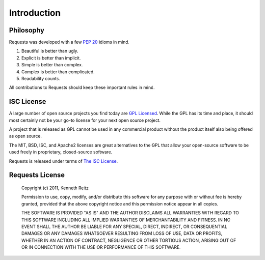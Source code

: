 .. _introduction:

Introduction
============

Philosophy
----------

Requests was developed with a few :pep:`20` idioms in mind.


#. Beautiful is better than ugly.
#. Explicit is better than implicit.
#. Simple is better than complex.
#. Complex is better than complicated.
#. Readability counts.

All contributions to Requests should keep these important rules in mind.


ISC License
-----------

A large number of open source projects you find today are `GPL Licensed`_.
While the GPL has its time and place, it should most certainly not be your
go-to license for your next open source project.

A project that is released as GPL cannot be used in any commercial product
without the product itself also being offered as open source.

The MIT, BSD, ISC, and Apache2 licenses are great alternatives to the GPL
that allow your open-source software to be used freely in proprietary,
closed-source software.

Requests is released under terms of `The ISC License`_.

.. _`GPL Licensed`: http://www.opensource.org/licenses/gpl-license.php
.. _`The ISC License`: http://www.opensource.org/licenses/isc-license


Requests License
----------------

    Copyright (c) 2011, Kenneth Reitz

    Permission to use, copy, modify, and/or distribute this software for any purpose with or without fee is hereby granted, provided that the above copyright notice and this permission notice appear in all copies.

    THE SOFTWARE IS PROVIDED "AS IS" AND THE AUTHOR DISCLAIMS ALL WARRANTIES WITH REGARD TO THIS SOFTWARE INCLUDING ALL IMPLIED WARRANTIES OF MERCHANTABILITY AND FITNESS. IN NO EVENT SHALL THE AUTHOR BE LIABLE FOR ANY SPECIAL, DIRECT, INDIRECT, OR CONSEQUENTIAL DAMAGES OR ANY DAMAGES WHATSOEVER RESULTING FROM LOSS OF USE, DATA OR PROFITS, WHETHER IN AN ACTION OF CONTRACT, NEGLIGENCE OR OTHER TORTIOUS ACTION, ARISING OUT OF OR IN CONNECTION WITH THE USE OR PERFORMANCE OF THIS SOFTWARE.


